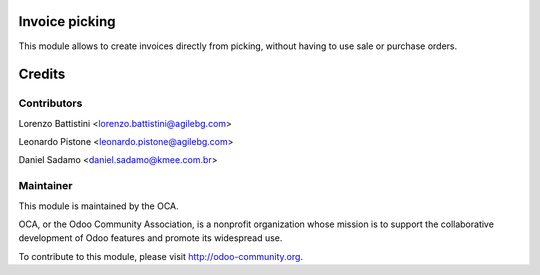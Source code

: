 Invoice picking
==========================================

This module allows to create invoices directly from picking, without having to use sale or purchase orders.

Credits
=======

Contributors
------------

Lorenzo Battistini <lorenzo.battistini@agilebg.com>

Leonardo Pistone <leonardo.pistone@agilebg.com>

Daniel Sadamo <daniel.sadamo@kmee.com.br>

Maintainer
----------

.. image:: http://odoo-community.org/logo.png
   :alt: Odoo Community Association
   :target: http://odoo-community.org

This module is maintained by the OCA.

OCA, or the Odoo Community Association, is a nonprofit organization whose mission is to support the collaborative development of Odoo features and promote its widespread use.

To contribute to this module, please visit http://odoo-community.org.
